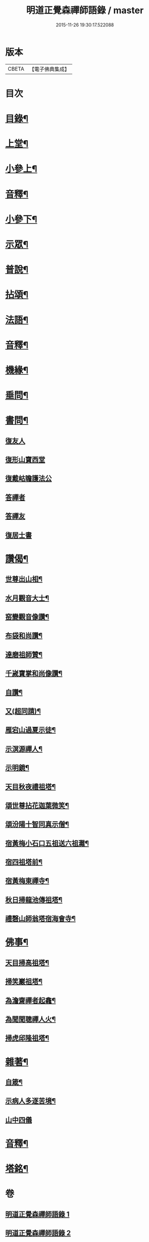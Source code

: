 #+TITLE: 明道正覺森禪師語錄 / master
#+DATE: 2015-11-26 19:30:17.522088
* 版本
 |     CBETA|【電子佛典集成】|

* 目次
* [[file:KR6q0606_001.txt::001-0003a2][目錄¶]]
* [[file:KR6q0606_001.txt::0004a4][上堂¶]]
* [[file:KR6q0606_001.txt::0009a14][小參上¶]]
* [[file:KR6q0606_001.txt::0024a2][音釋¶]]
* [[file:KR6q0606_002.txt::002-0024b4][小參下¶]]
* [[file:KR6q0606_002.txt::0036a8][示眾¶]]
* [[file:KR6q0606_002.txt::0037b12][普說¶]]
* [[file:KR6q0606_002.txt::0039a8][拈頌¶]]
* [[file:KR6q0606_002.txt::0040b10][法語¶]]
* [[file:KR6q0606_002.txt::0048b3][音釋¶]]
* [[file:KR6q0606_003.txt::003-0049a4][機緣¶]]
* [[file:KR6q0606_003.txt::0059a7][垂問¶]]
* [[file:KR6q0606_003.txt::0060a9][書問¶]]
** [[file:KR6q0606_003.txt::0060a9][復友人]]
** [[file:KR6q0606_003.txt::0060b5][復形山寶西堂]]
** [[file:KR6q0606_003.txt::0061a5][復戴岵瞻護法公]]
** [[file:KR6q0606_003.txt::0061a14][答禪者]]
** [[file:KR6q0606_003.txt::0062b6][答禪友]]
** [[file:KR6q0606_003.txt::0063a5][復居士書]]
* [[file:KR6q0606_003.txt::0063b9][讚偈¶]]
** [[file:KR6q0606_003.txt::0063b10][世尊出山相¶]]
** [[file:KR6q0606_003.txt::0063b13][水月觀音大士¶]]
** [[file:KR6q0606_003.txt::0064a2][窑變觀音像讚¶]]
** [[file:KR6q0606_003.txt::0064a6][布袋和尚讚¶]]
** [[file:KR6q0606_003.txt::0064a10][達磨祖師贊¶]]
** [[file:KR6q0606_003.txt::0064a14][千嵗寶掌和尚像讚¶]]
** [[file:KR6q0606_003.txt::0064b4][自讚¶]]
** [[file:KR6q0606_003.txt::0064b11][又(超同請)¶]]
** [[file:KR6q0606_003.txt::0064b15][雁宕山過夏示徒¶]]
** [[file:KR6q0606_003.txt::0065a3][示溟源禪人¶]]
** [[file:KR6q0606_003.txt::0065a6][示明鏡¶]]
** [[file:KR6q0606_003.txt::0065a9][天目秋夜禮祖塔¶]]
** [[file:KR6q0606_003.txt::0065a12][頌世尊拈花迦葉微笑¶]]
** [[file:KR6q0606_003.txt::0065a15][頌汾陽十智同真示僧¶]]
** [[file:KR6q0606_003.txt::0065b3][宿黃梅小石口五祖送六祖灘¶]]
** [[file:KR6q0606_003.txt::0065b6][宿四祖塔前¶]]
** [[file:KR6q0606_003.txt::0065b9][宿黃梅東禪寺¶]]
** [[file:KR6q0606_003.txt::0065b12][秋日掃龍池傳祖塔¶]]
** [[file:KR6q0606_003.txt::0066a2][禮磬山師翁塔宿海會寺¶]]
* [[file:KR6q0606_003.txt::0066a7][佛事¶]]
** [[file:KR6q0606_003.txt::0066a8][天目掃高祖塔¶]]
** [[file:KR6q0606_003.txt::0066a15][掃笑巖祖塔¶]]
** [[file:KR6q0606_003.txt::0066b5][為澹齋禪者起龕¶]]
** [[file:KR6q0606_003.txt::0066b9][為聞聞聰禪人火¶]]
** [[file:KR6q0606_003.txt::0066b13][掃虎邱隆祖塔¶]]
* [[file:KR6q0606_003.txt::0067a3][雜著¶]]
** [[file:KR6q0606_003.txt::0067a4][自箴¶]]
** [[file:KR6q0606_003.txt::0067b9][示病人多逐苦境¶]]
** [[file:KR6q0606_003.txt::0067b15][山中四儀]]
* [[file:KR6q0606_003.txt::0068a11][音釋¶]]
* [[file:KR6q0606_003.txt::0068a15][塔銘¶]]
* 卷
** [[file:KR6q0606_001.txt][明道正覺森禪師語錄 1]]
** [[file:KR6q0606_002.txt][明道正覺森禪師語錄 2]]
** [[file:KR6q0606_003.txt][明道正覺森禪師語錄 3]]
